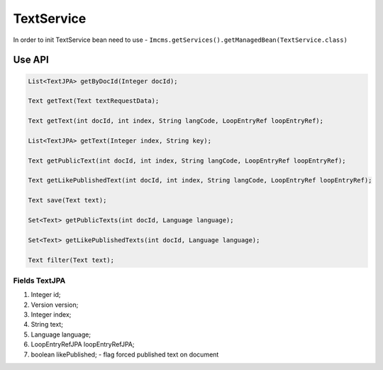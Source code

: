 TextService
===========

In order to init TextService bean need to use - ``Imcms.getServices().getManagedBean(TextService.class)``

Use API
-------

.. code-block:: jsp

    List<TextJPA> getByDocId(Integer docId);

    Text getText(Text textRequestData);

    Text getText(int docId, int index, String langCode, LoopEntryRef loopEntryRef);

    List<TextJPA> getText(Integer index, String key);

    Text getPublicText(int docId, int index, String langCode, LoopEntryRef loopEntryRef);

    Text getLikePublishedText(int docId, int index, String langCode, LoopEntryRef loopEntryRef);

    Text save(Text text);

    Set<Text> getPublicTexts(int docId, Language language);

    Set<Text> getLikePublishedTexts(int docId, Language language);

    Text filter(Text text);

Fields TextJPA
""""""""""""""

#. Integer id;
#. Version version;
#. Integer index;
#. String text;
#. Language language;
#. LoopEntryRefJPA loopEntryRefJPA;
#. boolean likePublished; - flag forced published text on document